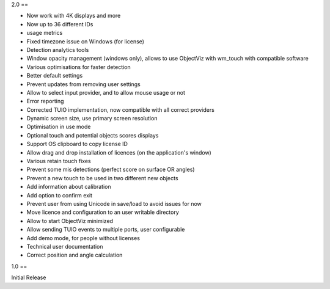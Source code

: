 2.0
==

- Now work with 4K displays and more
- Now up to 36 different IDs
- usage metrics
- Fixed timezone issue on Windows (for license)
- Detection analytics tools
- Window opacity management (windows only), allows to use ObjectViz with wm_touch with compatible software
- Various optimisations for faster detection
- Better default settings
- Prevent updates from removing user settings
- Allow to select input provider, and to allow mouse usage or not
- Error reporting
- Corrected TUIO implementation, now compatible with all correct providers
- Dynamic screen size, use primary screen resolution
- Optimisation in use mode
- Optional touch and potential objects scores displays
- Support OS clipboard to copy license ID
- Allow drag and drop installation of licences (on the application's window)
- Various retain touch fixes
- Prevent some mis detections (perfect score on surface OR angles)
- Prevent a new touch to be used in two different new objects
- Add information about calibration
- Add option to confirm exit
- Prevent user from using Unicode in save/load to avoid issues for now
- Move licence and configuration to an user writable directory
- Allow to start ObjectViz minimized
- Allow sending TUIO events to multiple ports, user configurable
- Add demo mode, for people without licenses
- Technical user documentation
- Correct position and angle calculation

1.0
==

Initial Release
